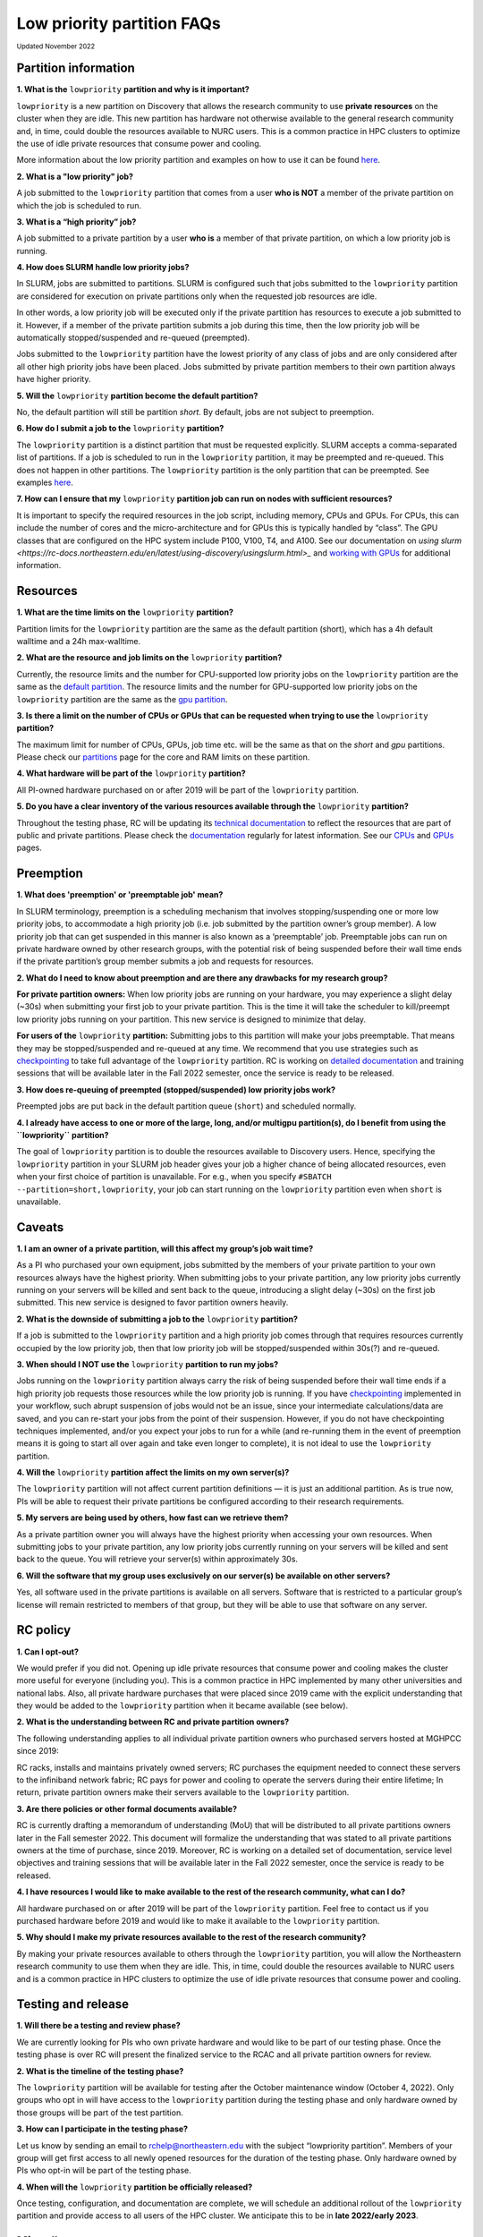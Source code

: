 .. _partition_names:

**********
Low priority partition FAQs
**********
:sub:`Updated November 2022`

Partition information
===================

**1. What is the** ``lowpriority`` **partition and why is it important?**

``lowpriority`` is a new partition on Discovery that allows the research community to use **private resources** on 
the cluster when they are idle. This new partition has hardware not otherwise available to the general research 
community and, in time, could double the resources available to NURC users. This is a common practice in HPC clusters 
to optimize the use of idle private resources that consume power and cooling. 

More information about the low priority partition and examples on how to use it can be 
found `here <https://northeastern-university-rc-public-documentation--19.com.readthedocs.build/en/19/hardware/lowpriority.html>`_. 

**2. What is a "low priority" job?**

A job submitted to the ``lowpriority`` partition that comes from a user **who is NOT** a member of the private 
partition on which the job is scheduled to run.

**3. What is a “high priority” job?**

A job submitted to a private partition by a user **who is** a member of that private partition, on which a low 
priority job is running.

**4. How does SLURM handle low priority jobs?**

In SLURM, jobs are submitted to partitions. SLURM is configured such that jobs submitted to the ``lowpriority`` 
partition are considered for execution on private partitions only when the requested job resources are idle. 

In other words, a low priority job will be executed only if the private partition has resources to execute a 
job submitted to it. However, if a member of the private partition submits a job during this time, then the low 
priority job will be automatically stopped/suspended and re-queued (preempted). 

Jobs submitted to the ``lowpriority`` partition have the lowest priority of any class of jobs and are only considered 
after all other high priority jobs have been placed. Jobs submitted by private partition members to their own 
partition always have higher priority. 

**5. Will the** ``lowpriority`` **partition become the default partition?**

No, the default partition will still be partition `short`. By default, jobs are not subject to preemption.

**6. How do I submit a job to the** ``lowpriority`` **partition?**

The ``lowpriority`` partition is a distinct partition that must be requested explicitly. SLURM accepts a 
comma-separated list of partitions. If a job is scheduled to run in the ``lowpriority`` partition, it may be 
preempted and re-queued. This does not happen in other partitions. The ``lowpriority`` partition is the only partition 
that can be preempted. See examples `here <https://northeastern-university-rc-public-documentation--19.com.readthedocs.build/en/19/hardware/lowpriority.html>`_.

**7. How can I ensure that my** ``lowpriority`` **partition job can run on nodes with sufficient resources?**

It is important to specify the required resources in the job script, including memory, CPUs and GPUs. For CPUs, this can include the number of cores 
and the micro-architecture and for GPUs this is typically handled by “class”. The GPU classes that are configured on 
the HPC system include P100, V100, T4, and A100. See our documentation on `using slurm <https://rc-docs.northeastern.edu/en/latest/using-discovery/usingslurm.html>_` and 
`working with GPUs <https://rc-docs.northeastern.edu/en/latest/using-discovery/workingwithgpu.html#working-gpus>`_ for additional information.

Resources
===================

**1. What are the time limits on the** ``lowpriority`` **partition?**

Partition limits for the ``lowpriority`` partition are the same as the default partition (short), which has a 4h 
default walltime and a 24h max-walltime.

**2. What are the resource and job limits on the** ``lowpriority`` **partition?**

Currently, the resource limits and the number for CPU-supported low priority jobs on the ``lowpriority`` partition 
are the same as the `default partition <https://rc-docs.northeastern.edu/en/latest/hardware/partitions.html>`_. The 
resource limits and the number for GPU-supported low priority jobs on the ``lowpriority`` partition are the same as 
the `gpu partition <https://rc-docs.northeastern.edu/en/latest/hardware/partitions.html>`_.

**3. Is there a limit on the number of CPUs or GPUs that can be requested when trying to use the** ``lowpriority`` **partition?**

The maximum limit for number of CPUs, GPUs, job time etc. will be the same as that on the `short` and `gpu` partitions. 
Please check our `partitions <https://rc-docs.northeastern.edu/en/latest/hardware/partitions.html>`_ page for the 
core and RAM limits on these partition. 

**4. What hardware will be part of the** ``lowpriority`` **partition?**

All PI-owned hardware purchased on or after 2019 will be part of the ``lowpriority`` partition.

**5. Do you have a clear inventory of the various resources available through the** ``lowpriority`` **partition?**

Throughout the testing phase, RC will be updating its `technical documentation <https://northeastern-university-rc-public-documentation--19.com.readthedocs.build/en/19/hardware/lowpriority.html>`_ 
to reflect the resources that are part of public and private partitions. Please check the `documentation <https://northeastern-university-rc-public-documentation--19.com.readthedocs.build/en/19/hardware/lowpriority.html>`_ regularly for latest information. 
See our `CPUs <https://rc-docs.northeastern.edu/en/latest/hardware/hardware_overview.html>`_ and `GPUs <https://rc-docs.northeastern.edu/en/latest/using-discovery/workingwithgpu.html#working-gpus>`_ pages.

Preemption
===================

**1. What does 'preemption' or 'preemptable job' mean?**

In SLURM terminology, preemption is a scheduling mechanism that involves stopping/suspending one or more 
low priority jobs, to accommodate a high priority job (i.e. job submitted by the partition owner’s group member). 
A low priority job that can get suspended in this manner is also known as a ‘preemptable’ job. Preemptable jobs 
can run on private hardware owned by other research groups, with the potential risk of being suspended before their 
wall time ends if the private partition’s group member submits a job and requests for resources. 

**2. What do I need to know about preemption and are there any drawbacks for my research group?**

**For private partition owners:** 
When low priority jobs are running on your hardware, you may experience a slight delay (~30s) when submitting your 
first job to your private partition. This is the time it will take the scheduler to kill/preempt low priority jobs 
running on your partition. This new service is designed to minimize that delay.

**For users of the** ``lowpriority`` **partition:** 
Submitting jobs to this partition will make your jobs preemptable. That means they may be stopped/suspended and 
re-queued at any time. We recommend that you use strategies such as 
`checkpointing <https://rc-docs.northeastern.edu/en/latest/best-practices/checkpointing.html>`_ to take full advantage 
of the ``lowpriority`` partition. RC is working on `detailed documentation <https://northeastern-university-rc-public-documentation--19.com.readthedocs.build/en/19/hardware/lowpriority.html>`_
and training sessions that will be available later in the Fall 2022 semester, once the service is ready to be released.

**3. How does re-queuing of preempted (stopped/suspended) low priority jobs work?**

Preempted jobs are put back in the default partition queue (``short``) and scheduled normally.

**4. I already have access to one or more of the large, long, and/or multigpu partition(s), do I benefit from 
using the ``lowpriority`` partition?**

The goal of ``lowpriority`` partition is to double the resources available to Discovery users. Hence, specifying 
the ``lowpriority`` partition in your SLURM job header gives your job a higher chance of being allocated resources, 
even when your first choice of partition is unavailable. For e.g., when you specify 
``#SBATCH --partition=short,lowpriority``, your job can start running on the ``lowpriority`` partition even when ``short`` 
is unavailable. 

Caveats
===================

**1. I am an owner of a private partition, will this affect my group’s job wait time?**

As a PI who purchased your own equipment, jobs submitted by the members of your private partition to your own 
resources always have the highest priority. When submitting jobs to your private partition, any low priority jobs 
currently running on your servers will be killed and sent back to the queue, introducing a slight delay (~30s) on 
the first job submitted. This new service is designed to favor partition owners heavily.

**2. What is the downside of submitting a job to the** ``lowpriority`` **partition?**

If a job is submitted to the ``lowpriority`` partition and a high priority job comes through that requires resources 
currently occupied by the low priority job, then that low priority job will be stopped/suspended within 30s(?) and 
re-queued. 

**3. When should I NOT use the** ``lowpriority`` **partition to run my jobs?**

Jobs running on the ``lowpriority`` partition always carry the risk of being suspended before their wall time ends 
if a high priority job requests those resources while the low priority job is running. If you have 
`checkpointing <https://rc-docs.northeastern.edu/en/latest/best-practices/checkpointing.html>`_ implemented in your 
workflow, such abrupt suspension of jobs would not be an issue, since your intermediate calculations/data are saved, 
and you can re-start your jobs from the point of their suspension. However, if you do not have checkpointing 
techniques implemented, and/or you expect your jobs to run for a while (and re-running them in the event of 
preemption means it is going to start all over again and take even longer to complete), it is not ideal to use 
the ``lowpriority`` partition. 

**4. Will the** ``lowpriority`` **partition affect the limits on my own server(s)?**

The ``lowpriority`` partition will not affect current partition definitions — it is just an additional partition. As 
is true now, PIs will be able to request their private partitions be configured according to their research 
requirements. 

**5. My servers are being used by others, how fast can we retrieve them?**

As a private partition owner you will always have the highest priority when accessing your own resources. When 
submitting jobs to your private partition, any low priority jobs currently running on your servers will be killed 
and sent back to the queue. You will retrieve your server(s) within approximately 30s.

**6. Will the software that my group uses exclusively on our server(s) be available on other servers?**

Yes, all software used in the private partitions is available on all servers. Software that is restricted to a 
particular group’s license will remain restricted to members of that group, but they will be able to use that 
software on any server. 


RC policy
===================

**1. Can I opt-out?**

We would prefer if you did not. Opening up idle private resources that consume power and cooling makes the cluster 
more useful for everyone (including you). This is a common practice in HPC implemented by many other universities and 
national labs. Also, all private hardware purchases that were placed since 2019 came with the explicit understanding 
that they would be added to the ``lowpriority`` partition when it became available (see below).  

**2. What is the understanding between RC and private partition owners?**

The following understanding applies to all individual private partition owners who purchased servers hosted at MGHPCC since 2019:

RC racks, installs and maintains privately owned servers; RC purchases the equipment needed to connect these servers 
to the infiniband network fabric; RC pays for power and cooling to operate the servers during their entire lifetime; 
In return, private partition owners make their servers available to the ``lowpriority`` partition.

**3. Are there policies or other formal documents available?**

RC is currently drafting a memorandum of understanding (MoU) that will be distributed to all private partitions 
owners later in the Fall semester 2022. This document will formalize the understanding that was stated to all 
private partitions owners at the time of purchase, since 2019. Moreover, RC is working on a detailed set of 
documentation, service level objectives and training sessions that will be available later in the Fall 2022 semester, 
once the service is ready to be released.

**4. I have resources I would like to make available to the rest of the research community, what can I do?**

All hardware purchased on or after 2019 will be part of the ``lowpriority`` partition. Feel free to contact us if you 
purchased hardware before 2019 and would like to make it available to the ``lowpriority`` partition.

**5. Why should I make my private resources available to the rest of the research community?**

By making your private resources available to others through the ``lowpriority`` partition, you will allow the 
Northeastern research community to use them when they are idle. This, in time, could double the resources available 
to NURC users and is a common practice in HPC clusters to optimize the use of idle private resources that consume 
power and cooling. 


Testing and release
===================

**1. Will there be a testing and review phase?**

We are currently looking for PIs who own private hardware and would like to be part of our testing phase. Once the 
testing phase is over RC will present the finalized service to the RCAC and all private partition owners for review. 

**2. What is the timeline of the testing phase?**

The ``lowpriority`` partition will be available for testing after the October maintenance window (October 4, 2022). 
Only groups who opt in will have access to the ``lowpriority`` partition during the testing phase and only hardware 
owned by those groups will be part of the test partition.

**3. How can I participate in the testing phase?**

Let us know by sending an email to rchelp@northeastern.edu with the subject “lowpriority partition”. Members of your 
group will get first access to all newly opened resources for the duration of the testing phase. Only hardware owned 
by PIs who opt-in will be part of the testing phase.

**4. When will the** ``lowpriority`` **partition be officially released?**

Once testing, configuration, and documentation are complete, we will schedule an additional rollout of 
the ``lowpriority`` partition and provide access to all users of the HPC cluster. We anticipate this to 
be in **late 2022/early 2023**. 

Miscellaneous
===================

**1.Where can I learn more about the** ``lowpriority`` **partition?**

RC is working on a `detailed set of documentation <https://northeastern-university-rc-public-documentation--19.com.readthedocs.build/en/19/hardware/lowpriority.html>`_, 
service level objectives, and training sessions that will be available later in the Fall 2022 semester, once the 
service is ready to be released.

**2. Are there tools or resources available to help me better use and understand the ``lowpriority`` partition?**

Use `checkpointing <https://rc-docs.northeastern.edu/en/latest/best-practices/checkpointing.html>`_ to take full 
advantage of the ``lowpriority`` partition. RC is working on a detailed set of documentation and training sessions 
that will be available later in the Fall 2022 semester to coincide with the release of this new service.

**3. I have additional questions that are not addressed in the FAQs, what do I do?**

Kindly send your questions to `rchelp@northeastern.edu <mailto:rchelp@northeastern.edu>`_ or schedule a consultation 
with us `here <https://rc.northeastern.edu/support/consulting/>`_.